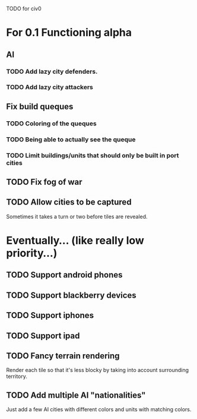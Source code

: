 TODO for civ0

* For 0.1 Functioning alpha
** AI
*** TODO Add lazy city defenders.
*** TODO Add lazy city attackers
** Fix build queques
*** TODO Coloring of the queques
*** TODO Being able to actually see the queque
*** TODO Limit buildings/units that should only be built in port cities
** TODO Fix fog of war
** TODO Allow cities to be captured
Sometimes it takes a turn or two before tiles are revealed.

* Eventually... (like really low priority...)
** TODO Support android phones
** TODO Support blackberry devices
** TODO Support iphones
** TODO Support ipad
** TODO Fancy terrain rendering
Render each tile so that it's less blocky by taking into account surrounding territory.
** TODO Add multiple AI "nationalities"
Just add a few AI cities with different colors and units with matching colors.
